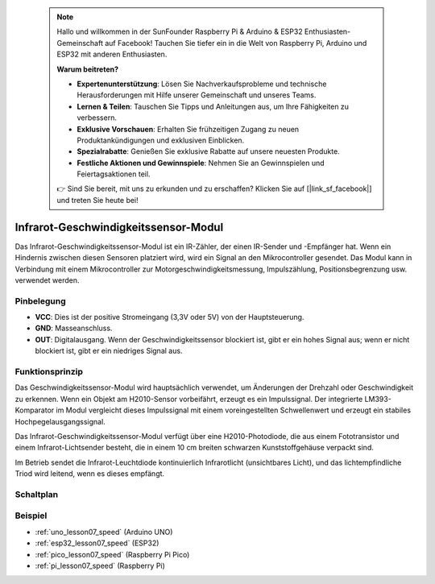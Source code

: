  .. note::

    Hallo und willkommen in der SunFounder Raspberry Pi & Arduino & ESP32 Enthusiasten-Gemeinschaft auf Facebook! Tauchen Sie tiefer ein in die Welt von Raspberry Pi, Arduino und ESP32 mit anderen Enthusiasten.

    **Warum beitreten?**

    - **Expertenunterstützung**: Lösen Sie Nachverkaufsprobleme und technische Herausforderungen mit Hilfe unserer Gemeinschaft und unseres Teams.
    - **Lernen & Teilen**: Tauschen Sie Tipps und Anleitungen aus, um Ihre Fähigkeiten zu verbessern.
    - **Exklusive Vorschauen**: Erhalten Sie frühzeitigen Zugang zu neuen Produktankündigungen und exklusiven Einblicken.
    - **Spezialrabatte**: Genießen Sie exklusive Rabatte auf unsere neuesten Produkte.
    - **Festliche Aktionen und Gewinnspiele**: Nehmen Sie an Gewinnspielen und Feiertagsaktionen teil.

    👉 Sind Sie bereit, mit uns zu erkunden und zu erschaffen? Klicken Sie auf [|link_sf_facebook|] und treten Sie heute bei!

.. _cpn_speed:

Infrarot-Geschwindigkeitssensor-Modul
========================================

.. image:: img/07_speed_sensor_module.png
    :width: 300
    :align: center

Das Infrarot-Geschwindigkeitssensor-Modul ist ein IR-Zähler, der einen IR-Sender und -Empfänger hat. Wenn ein Hindernis zwischen diesen Sensoren platziert wird, wird ein Signal an den Mikrocontroller gesendet. Das Modul kann in Verbindung mit einem Mikrocontroller zur Motorgeschwindigkeitsmessung, Impulszählung, Positionsbegrenzung usw. verwendet werden.

Pinbelegung
---------------------------
* **VCC**: Dies ist der positive Stromeingang (3,3V oder 5V) von der Hauptsteuerung.
* **GND**: Masseanschluss.
* **OUT**: Digitalausgang. Wenn der Geschwindigkeitssensor blockiert ist, gibt er ein hohes Signal aus; wenn er nicht blockiert ist, gibt er ein niedriges Signal aus.

Funktionsprinzip
---------------------------

Das Geschwindigkeitssensor-Modul wird hauptsächlich verwendet, um Änderungen der Drehzahl oder Geschwindigkeit zu erkennen. Wenn ein Objekt am H2010-Sensor vorbeifährt, erzeugt es ein Impulssignal. Der integrierte LM393-Komparator im Modul vergleicht dieses Impulssignal mit einem voreingestellten Schwellenwert und erzeugt ein stabiles Hochpegelausgangssignal.

Das Infrarot-Geschwindigkeitssensor-Modul verfügt über eine H2010-Photodiode, die aus einem Fototransistor und einem Infrarot-Lichtsender besteht, die in einem 10 cm breiten schwarzen Kunststoffgehäuse verpackt sind.

.. image:: img/07_speed_sensor_module_2.png
    :width: 200
    :align: center

Im Betrieb sendet die Infrarot-Leuchtdiode kontinuierlich Infrarotlicht (unsichtbares Licht), und das lichtempfindliche Triod wird leitend, wenn es dieses empfängt.

.. image:: img/07_speed_sensor_module_3.png
    :width: 900
    :align: center

.. raw:: html

   <br/>

Schaltplan
---------------------------

.. image:: img/07_speed_sensor_module_schematic.png
    :width: 900%
    :align: center

.. raw:: html

   <br/>

Beispiel
---------------------------
* :ref:`uno_lesson07_speed` (Arduino UNO)
* :ref:`esp32_lesson07_speed` (ESP32)
* :ref:`pico_lesson07_speed` (Raspberry Pi Pico)
* :ref:`pi_lesson07_speed` (Raspberry Pi)
